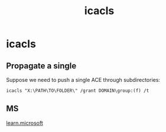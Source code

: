 :PROPERTIES:
:ID:       3a9eb784-1a26-4eb9-b334-c72947a25411
:END:
#+title: icacls
#+filetags: :permissions:windows:
#+hugo_base_dir:../

* icacls
** Propagate a single
Suppose we need to push a single ACE through subdirectories:
#+begin_src shell
icacls "X:\PATH\TO\FOLDER\" /grant DOMAIN\group:(f) /t
#+end_src
** MS
[[https://learn.microsoft.com/en-us/previous-versions/windows/it-pro/windows-server-2012-R2-and-2012/cc753525(v=ws.11)?redirectedfrom=MSDN][learn.microsoft]]

